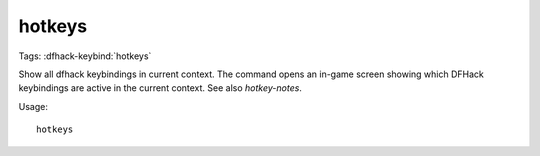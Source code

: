 hotkeys
=======
Tags:
:dfhack-keybind:`hotkeys`

Show all dfhack keybindings in current context. The command opens an in-game
screen showing which DFHack keybindings are active in the current context.
See also `hotkey-notes`.

Usage::

    hotkeys

.. image:: ../images/hotkeys.png
